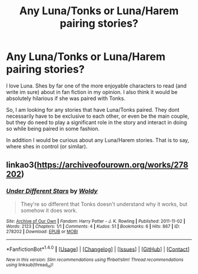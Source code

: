 #+TITLE: Any Luna/Tonks or Luna/Harem pairing stories?

* Any Luna/Tonks or Luna/Harem pairing stories?
:PROPERTIES:
:Author: Noexit007
:Score: 17
:DateUnix: 1478642299.0
:DateShort: 2016-Nov-09
:FlairText: Request
:END:
I love Luna. Shes by far one of the more enjoyable characters to read (and write im sure) about in fan fiction in my opinion. I also think it would be absolutely hilarious if she was paired with Tonks.

So, I am looking for any stories that have Luna/Tonks paired. They dont necessarily have to be exclusive to each other, or even be the main couple, but they do need to play a significant role in the story and interact in doing so while being paired in some fashion.

In addition I would be curious about any Luna/Harem stories. That is to say, where shes in control (or similar).


** linkao3([[https://archiveofourown.org/works/278202]])
:PROPERTIES:
:Score: 2
:DateUnix: 1478663910.0
:DateShort: 2016-Nov-09
:END:

*** [[http://archiveofourown.org/works/278202][*/Under Different Stars/*]] by [[http://www.archiveofourown.org/users/Woldy/pseuds/Woldy][/Woldy/]]

#+begin_quote
  They're so different that Tonks doesn't understand why it works, but somehow it does work.
#+end_quote

^{/Site/: [[http://www.archiveofourown.org/][Archive of Our Own]] *|* /Fandom/: Harry Potter - J. K. Rowling *|* /Published/: 2011-11-02 *|* /Words/: 2123 *|* /Chapters/: 1/1 *|* /Comments/: 4 *|* /Kudos/: 51 *|* /Bookmarks/: 6 *|* /Hits/: 867 *|* /ID/: 278202 *|* /Download/: [[http://archiveofourown.org/downloads/Wo/Woldy/278202/Under%20Different%20Stars.epub?updated_at=1387246347][EPUB]] or [[http://archiveofourown.org/downloads/Wo/Woldy/278202/Under%20Different%20Stars.mobi?updated_at=1387246347][MOBI]]}

--------------

*FanfictionBot*^{1.4.0} *|* [[[https://github.com/tusing/reddit-ffn-bot/wiki/Usage][Usage]]] | [[[https://github.com/tusing/reddit-ffn-bot/wiki/Changelog][Changelog]]] | [[[https://github.com/tusing/reddit-ffn-bot/issues/][Issues]]] | [[[https://github.com/tusing/reddit-ffn-bot/][GitHub]]] | [[[https://www.reddit.com/message/compose?to=tusing][Contact]]]

^{/New in this version: Slim recommendations using/ ffnbot!slim! /Thread recommendations using/ linksub(thread_id)!}
:PROPERTIES:
:Author: FanfictionBot
:Score: 1
:DateUnix: 1478663941.0
:DateShort: 2016-Nov-09
:END:
